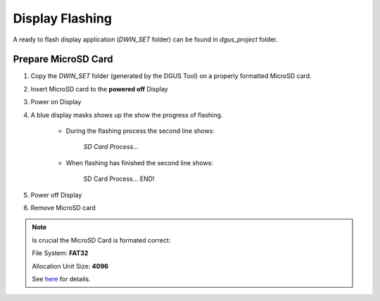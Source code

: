 ****************
Display Flashing
****************

A ready to flash display application (*DWIN_SET* folder) can be found in *dgus_project* folder.

Prepare MicroSD Card
====================

1. Copy the *DWIN_SET* folder (generated by the DGUS Tool) on a properly formatted MicroSD card.
2. Insert MicroSD card to the **powered off** Display
3. Power on Display
4. A blue display masks shows up the show the progress of flashing.

    * During the flashing process the second line shows:

        *SD Card Process...*

    * When flashing has finished the second line shows:

        SD Card Process... END!

5. Power off Display
6. Remove MicroSD card


.. note::
    Is crucial the MicroSD Card is formated correct:
    
    File System: **FAT32**

    Allocation Unit Size: **4096**

    See `here <https://github.com/seho85/python-dgus/wiki/Flash-Display#prepare-microsd-card>`_ for details.